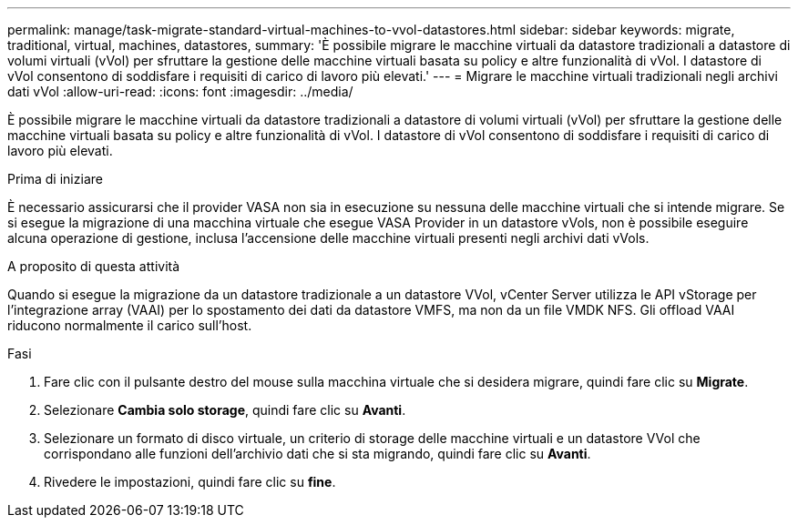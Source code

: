 ---
permalink: manage/task-migrate-standard-virtual-machines-to-vvol-datastores.html 
sidebar: sidebar 
keywords: migrate, traditional, virtual, machines, datastores, 
summary: 'È possibile migrare le macchine virtuali da datastore tradizionali a datastore di volumi virtuali (vVol) per sfruttare la gestione delle macchine virtuali basata su policy e altre funzionalità di vVol. I datastore di vVol consentono di soddisfare i requisiti di carico di lavoro più elevati.' 
---
= Migrare le macchine virtuali tradizionali negli archivi dati vVol
:allow-uri-read: 
:icons: font
:imagesdir: ../media/


[role="lead"]
È possibile migrare le macchine virtuali da datastore tradizionali a datastore di volumi virtuali (vVol) per sfruttare la gestione delle macchine virtuali basata su policy e altre funzionalità di vVol. I datastore di vVol consentono di soddisfare i requisiti di carico di lavoro più elevati.

.Prima di iniziare
È necessario assicurarsi che il provider VASA non sia in esecuzione su nessuna delle macchine virtuali che si intende migrare. Se si esegue la migrazione di una macchina virtuale che esegue VASA Provider in un datastore vVols, non è possibile eseguire alcuna operazione di gestione, inclusa l'accensione delle macchine virtuali presenti negli archivi dati vVols.

.A proposito di questa attività
Quando si esegue la migrazione da un datastore tradizionale a un datastore VVol, vCenter Server utilizza le API vStorage per l'integrazione array (VAAI) per lo spostamento dei dati da datastore VMFS, ma non da un file VMDK NFS. Gli offload VAAI riducono normalmente il carico sull'host.

.Fasi
. Fare clic con il pulsante destro del mouse sulla macchina virtuale che si desidera migrare, quindi fare clic su *Migrate*.
. Selezionare *Cambia solo storage*, quindi fare clic su *Avanti*.
. Selezionare un formato di disco virtuale, un criterio di storage delle macchine virtuali e un datastore VVol che corrispondano alle funzioni dell'archivio dati che si sta migrando, quindi fare clic su *Avanti*.
. Rivedere le impostazioni, quindi fare clic su *fine*.

